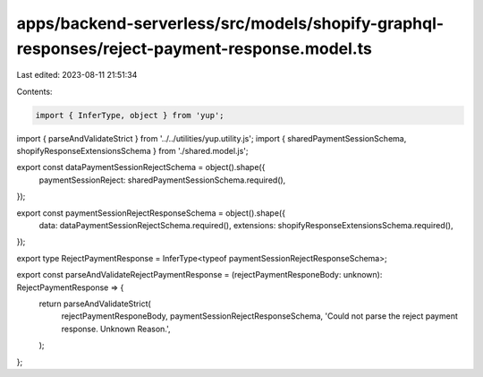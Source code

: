 apps/backend-serverless/src/models/shopify-graphql-responses/reject-payment-response.model.ts
=============================================================================================

Last edited: 2023-08-11 21:51:34

Contents:

.. code-block:: ts

    import { InferType, object } from 'yup';
import { parseAndValidateStrict } from '../../utilities/yup.utility.js';
import { sharedPaymentSessionSchema, shopifyResponseExtensionsSchema } from './shared.model.js';

export const dataPaymentSessionRejectSchema = object().shape({
    paymentSessionReject: sharedPaymentSessionSchema.required(),
});

export const paymentSessionRejectResponseSchema = object().shape({
    data: dataPaymentSessionRejectSchema.required(),
    extensions: shopifyResponseExtensionsSchema.required(),
});

export type RejectPaymentResponse = InferType<typeof paymentSessionRejectResponseSchema>;

export const parseAndValidateRejectPaymentResponse = (rejectPaymentResponeBody: unknown): RejectPaymentResponse => {
    return parseAndValidateStrict(
        rejectPaymentResponeBody,
        paymentSessionRejectResponseSchema,
        'Could not parse the reject payment response. Unknown Reason.',
    );
};


